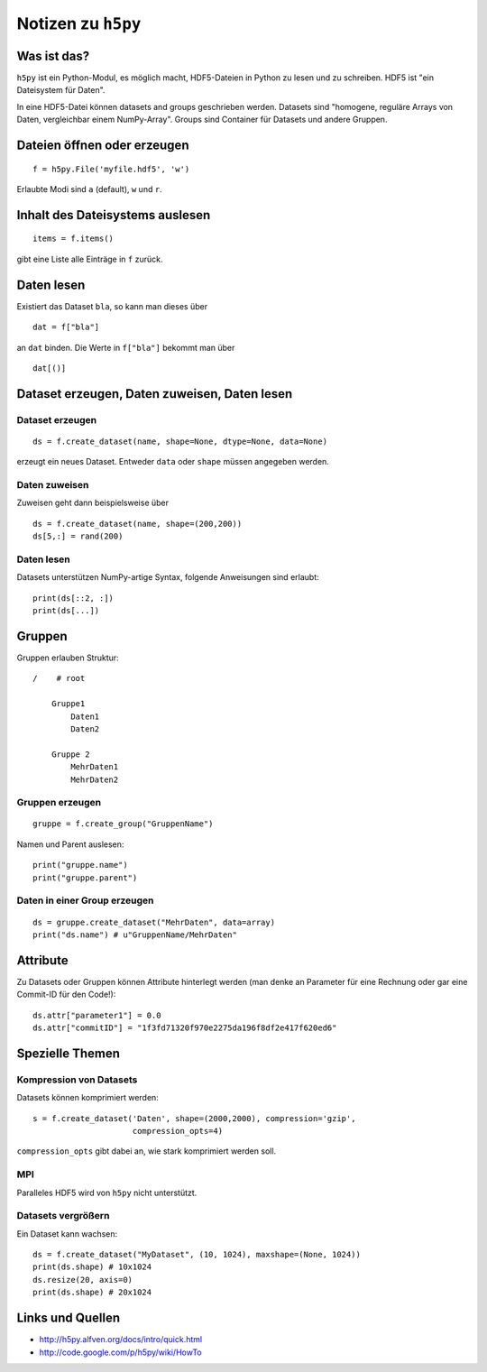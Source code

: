 ===================
Notizen zu ``h5py``
===================

Was ist das?
============

``h5py`` ist ein Python-Modul, es möglich macht, HDF5-Dateien in Python zu
lesen und zu schreiben. HDF5 ist "ein Dateisystem für Daten".

In eine HDF5-Datei können datasets and groups geschrieben werden. Datasets
sind "homogene, reguläre Arrays von Daten, vergleichbar einem NumPy-Array".
Groups sind Container für Datasets und andere Gruppen.

Dateien öffnen oder erzeugen
============================

::

  f = h5py.File('myfile.hdf5', 'w')

Erlaubte Modi sind ``a`` (default), ``w`` und ``r``.

Inhalt des Dateisystems auslesen
================================

::

  items = f.items()

gibt eine Liste alle Einträge in ``f`` zurück.

Daten lesen
===========

Existiert das Dataset ``bla``, so kann man dieses über

::

  dat = f["bla"]

an ``dat`` binden. Die Werte in ``f["bla"]`` bekommt man über

::

  dat[()]

Dataset erzeugen, Daten zuweisen, Daten lesen
=============================================

Dataset erzeugen
----------------

::

  ds = f.create_dataset(name, shape=None, dtype=None, data=None)

erzeugt ein neues Dataset. Entweder ``data`` oder ``shape`` müssen angegeben
werden.

Daten zuweisen
--------------

Zuweisen geht dann beispielsweise über

::

  ds = f.create_dataset(name, shape=(200,200))
  ds[5,:] = rand(200)

Daten lesen
-----------

Datasets unterstützen NumPy-artige Syntax, folgende Anweisungen sind erlaubt::

  print(ds[::2, :])
  print(ds[...])

Gruppen
=======

Gruppen erlauben Struktur::

  /    # root
  
      Gruppe1
          Daten1
          Daten2

      Gruppe 2
          MehrDaten1
          MehrDaten2

Gruppen erzeugen
----------------

::

  gruppe = f.create_group("GruppenName")

Namen und Parent auslesen::

  print("gruppe.name")
  print("gruppe.parent")

Daten in einer Group erzeugen
-----------------------------

::

  ds = gruppe.create_dataset("MehrDaten", data=array)
  print("ds.name") # u"GruppenName/MehrDaten"

Attribute
=========

Zu Datasets oder Gruppen können Attribute hinterlegt werden (man denke an
Parameter für eine Rechnung oder gar eine Commit-ID für den Code!)::

  ds.attr["parameter1"] = 0.0
  ds.attr["commitID"] = "1f3fd71320f970e2275da196f8df2e417f620ed6"

Spezielle Themen
================

Kompression von Datasets
------------------------

Datasets können komprimiert werden::

  s = f.create_dataset('Daten', shape=(2000,2000), compression='gzip',
                       compression_opts=4)

``compression_opts`` gibt dabei an, wie stark komprimiert werden soll.

MPI
---

Paralleles HDF5 wird von ``h5py`` nicht unterstützt.

Datasets vergrößern
-------------------

Ein Dataset kann wachsen::

  ds = f.create_dataset("MyDataset", (10, 1024), maxshape=(None, 1024))
  print(ds.shape) # 10x1024
  ds.resize(20, axis=0)
  print(ds.shape) # 20x1024


Links und Quellen
=================

- http://h5py.alfven.org/docs/intro/quick.html
- http://code.google.com/p/h5py/wiki/HowTo
